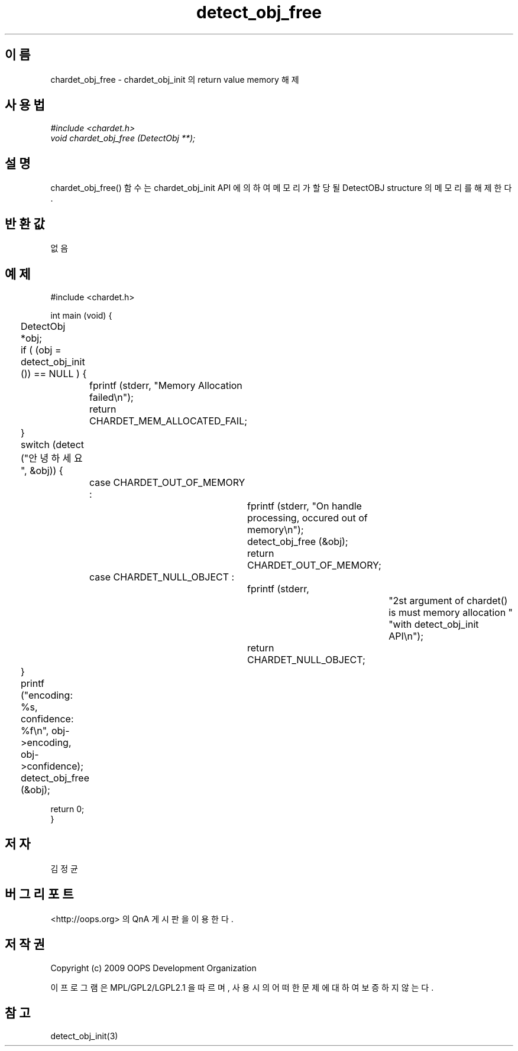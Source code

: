 .TH detect_obj_free 3 2011-05-02 "libchardet manuals"
.\" Process with
.\" nroff -man detect_obj_free.3
.\" 2011-05-02 JoungKyun Kim <htt://oops.org>
.\" $Id$

.SH 이름
chardet_obj_free - chardet_obj_init 의 return value memory 해제
.SH 사용법
.I #include <chardet.h>
.br
.I void chardet_obj_free (DetectObj **);
.SH 설명
chardet_obj_free() 함수는 chardet_obj_init API 에 의하여 메모리가 할당될 DetectOBJ
structure 의 메모리를 해제 한다.
.SH 반환값
없음
.PP
.SH 예제
.nf
#include <chardet.h>

int main (void) {
	DetectObj *obj;

	if ( (obj = detect_obj_init ()) == NULL ) {
		fprintf (stderr, "Memory Allocation failed\\n");
		return CHARDET_MEM_ALLOCATED_FAIL;
	}

	switch (detect ("안녕하세요", &obj)) {
		case CHARDET_OUT_OF_MEMORY :
			fprintf (stderr, "On handle processing, occured out of memory\\n");
			detect_obj_free (&obj);
			return CHARDET_OUT_OF_MEMORY;
		case CHARDET_NULL_OBJECT :
			fprintf (stderr,
					"2st argument of chardet() is must memory allocation "
					"with detect_obj_init API\\n");
			return CHARDET_NULL_OBJECT;
	}

	printf ("encoding: %s, confidence: %f\\n", obj->encoding, obj->confidence);
	detect_obj_free (&obj);

    return 0;
}
.fi
.SH 저자
김정균
.SH 버그 리포트
<http://oops.org> 의 QnA 게시판을 이용한다.
.SH 저작권
Copyright (c) 2009 OOPS Development Organization

이 프로그램은 MPL/GPL2/LGPL2.1 을 따르며, 사용시의 어떠한 문제에 대하여 보증하지 않는다.
.SH "참고"
detect_obj_init(3)

